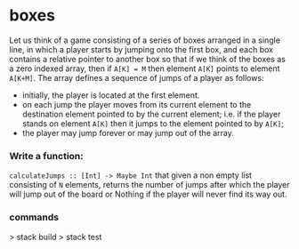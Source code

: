 * boxes

Let us think of a game consisting of a series of boxes arranged in a single
line, in which a player starts by jumping onto the first box, and each box
contains a relative pointer to another box so that if we think of the boxes
as a zero indexed array, then if ~A[K] = M~ then element ~A[K]~ points to element ~A[K+M]~.
The array defines a sequence of jumps of a player as follows:
- initially, the player is located at the first element.
- on each jump the player moves from its current element to the destination
  element pointed to by the current element; i.e. if the player stands on
  element ~A[K]~ then it jumps to the element pointed to by ~A[K]~;
- the player may jump forever or may jump out of the array.

*** Write a function:
~calculateJumps :: [Int] -> Maybe Int~ that given a non empty list consisting of
~N~ elements, returns the number of jumps after which the player will jump out
of the board or Nothing if the player will never find its way out.


*** commands
> stack build
> stack test
